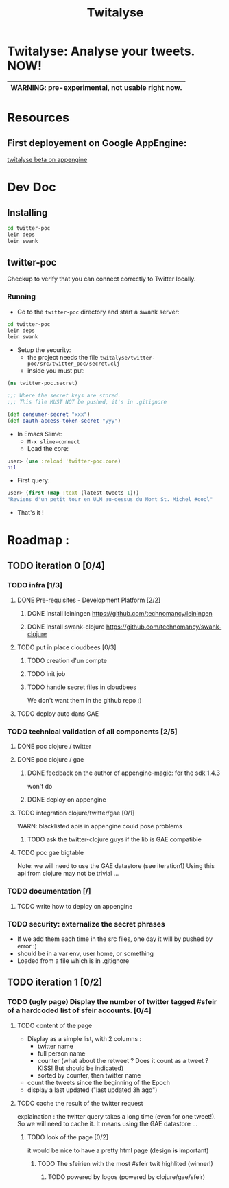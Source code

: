 #+TITLE: Twitalyse
#+STARTUP: indent

* Twitalyse: Analyse your tweets. NOW!
[[https://denlab-maven-repository.googlecode.com/svn/resource/Twitalyse.png]]

|----------------------------------------------------|
| *WARNING:* pre-experimental, not usable right now. |
|----------------------------------------------------|

* Resources
** First deployement on Google AppEngine: 
[[http://twitalyse-beta.appspot.com/][twitalyse beta on appengine]]

* Dev Doc

** Installing

#+BEGIN_SRC sh
cd twitter-poc
lein deps
lein swank
#+END_SRC

** twitter-poc

Checkup to verify that you can connect correctly to Twitter locally.

*** Running
    CLOSED: [2011-05-14 Sat 13:05]

- Go to the =twitter-poc= directory and start a swank server: 
#+BEGIN_SRC sh
cd twitter-poc
lein deps
lein swank
#+END_SRC

- Setup the security: 
  - the project needs the file =twitalyse/twitter-poc/src/twitter_poc/secret.clj=
  - inside you must put:
#+BEGIN_SRC clojure
(ns twitter-poc.secret)

;;; Where the secret keys are stored.
;;; This file MUST NOT be pushed, it's in .gitignore

(def consumer-secret "xxx")
(def oauth-access-token-secret "yyy")
#+END_SRC

- In Emacs Slime: 
  - =M-x slime-connect=
  - Load the core: 
#+BEGIN_SRC clojure
user> (use :reload 'twitter-poc.core)
nil
#+END_SRC
  - First query: 
#+BEGIN_SRC clojure
user> (first (map :text (latest-tweets 1)))
"Reviens d'un petit tour en ULM au-dessus du Mont St. Michel #cool"
#+END_SRC
  - That's it !

* Roadmap : 
** TODO iteration 0 [0/4]
*** TODO infra [1/3]
**** DONE Pre-requisites - Development Platform [2/2]
***** DONE Install leiningen https://github.com/technomancy/leiningen
***** DONE Install swank-clojure https://github.com/technomancy/swank-clojure
**** TODO put in place cloudbees [0/3]
***** TODO creation d'un compte
***** TODO init job
***** TODO handle secret files in cloudbees
      We don't want them in the github repo :)
**** TODO deploy auto dans GAE
*** TODO technical validation of all components [2/5]
**** DONE poc clojure / twitter
     CLOSED: [2011-05-13 Fri 08:30]
**** DONE poc clojure / gae 
     CLOSED: [2011-05-13 Fri 08:30]
***** DONE feedback on the author of appengine-magic: for the sdk 1.4.3
CLOSED: [2011-05-10 Tue 21:08]
won't do

***** DONE deploy on appengine
CLOSED: [2011-05-10 Tue 21:09]

**** TODO integration clojure/twitter/gae [0/1]
     WARN: blacklisted apis in appengine could pose problems
***** TODO ask the twitter-clojure guys if the lib is GAE compatible

**** TODO poc gae bigtable
     Note: we will need to use the GAE datastore (see iteration1)
     Using this api from clojure may not be trivial ...
*** TODO documentation [/]
**** TODO write how to deploy on appengine
*** TODO security: externalize the secret phrases 
    - If we add them each time in the src files, one day it will by
      pushed by error :)
    - should be in a var env, user home, or something
    - Loaded from a file which is in .gitignore
    
** TODO iteration 1 [0/2]
*** TODO (ugly page) Display the number of twitter tagged #sfeir of a hardcoded list of sfeir accounts. [0/4]
**** TODO content of the page
   - Display as a simple list, with 2 columns : 
     - twitter name
     - full person name
     - counter (what about the retweet ? Does it count as a tweet ? KISS!
       But should be indicated)
     - sorted by counter, then twitter name
   - count the tweets since the beginning of the Epoch
   - display a last updated ("last updated 3h ago")

**** TODO cache the result of the twitter request
     explaination : the twitter query takes a long time (even for one
     tweet!). 
     So we will need to cache it. It means using the GAE datastore ...

***** TODO look of the page [0/2]
      it would be nice to have a pretty html page (design *is* important)

****** TODO The sfeirien with the most #sfeir twit highlited (winner!)

******* TODO powered by logos (powered by clojure/gae/sfeir)
